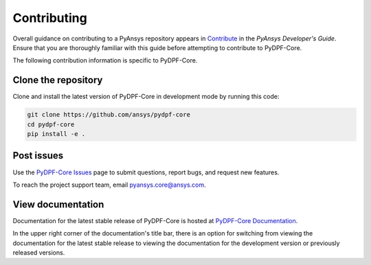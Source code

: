 .. _contributing:

============
Contributing
============

Overall guidance on contributing to a PyAnsys repository appears in
`Contribute <https://dev.docs.pyansys.com/overview/contributing.html>`_
in the *PyAnsys Developer's Guide*. Ensure that you are thoroughly familiar
with this guide before attempting to contribute to PyDPF-Core.
 
The following contribution information is specific to PyDPF-Core.

Clone the repository
--------------------
Clone and install the latest version of PyDPF-Core in
development mode by running this code:

.. code::

    git clone https://github.com/ansys/pydpf-core
    cd pydpf-core
    pip install -e .


Post issues
-----------
Use the `PyDPF-Core Issues <https://github.com/ansys/pydpf-core/issues>`_
page to submit questions, report bugs, and request new features.

To reach the project support team, email `pyansys.core@ansys.com <pyansys.core@ansys.com>`_.

View documentation
------------------
Documentation for the latest stable release of PyDPF-Core is hosted at
`PyDPF-Core Documentation <https://dpf.docs.pyansys.com/>`_. 

In the upper right corner of the documentation's title bar, there is an option
for switching from viewing the documentation for the latest stable release
to viewing the documentation for the development version or previously
released versions.
